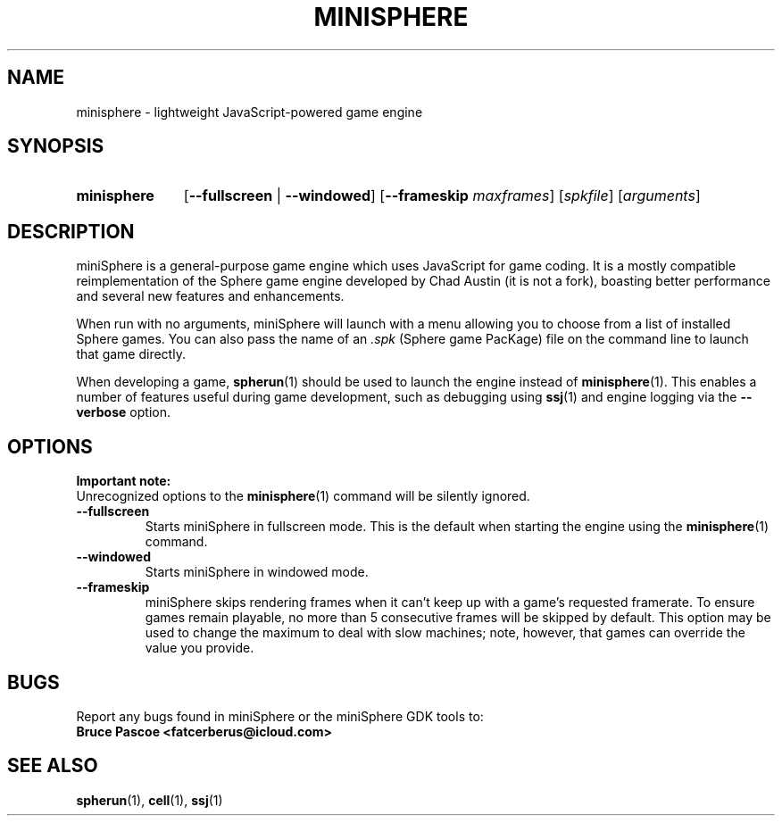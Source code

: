 .TH MINISPHERE 1 "2019-12-01" "miniSphere 5.4.0" "miniSphere JS Game Engine"
.SH NAME
minisphere \- lightweight JavaScript-powered game engine
.SH SYNOPSIS
.nh
.na
.TP 11
.B minisphere
[\fB\-\-fullscreen\fR | \fB\-\-windowed\fR]
[\fB\-\-frameskip \fImaxframes\fR]
.RI [ spkfile ]
.RI [ arguments ]
.ad
.hy
.SH DESCRIPTION
miniSphere is a general-purpose game engine which uses JavaScript for game coding.
It is a mostly compatible reimplementation of the Sphere game engine developed by Chad Austin (it is not a fork), boasting better performance and several new features and enhancements.
.P
When run with no arguments, miniSphere will launch with a menu allowing you to choose from a list of installed Sphere games.
You can also pass the name of an
.I .spk
(Sphere game PacKage) file on the command line to launch that game directly.
.P
When developing a game,
.BR spherun (1)
should be used to launch the engine instead of
.BR minisphere (1).
This enables a number of features useful during game development, such as debugging using
.BR ssj (1)
and engine logging via the
.B \-\-verbose
option.
.SH OPTIONS
.B Important note:
.br
Unrecognized options to the
.BR minisphere (1)
command will be silently ignored.
.P
.IP \fB\-\-fullscreen
Starts miniSphere in fullscreen mode. This is the default when starting the engine using the
.BR minisphere (1)
command.
.IP \fB\-\-windowed
Starts miniSphere in windowed mode.
.IP \fB\-\-frameskip
miniSphere skips rendering frames when it can't keep up with a game's requested framerate.
To ensure games remain playable, no more than 5 consecutive frames will be skipped by default.
This option may be used to change the maximum to deal with slow machines; note, however, that games can override the value you provide.
.SH BUGS
Report any bugs found in miniSphere or the miniSphere GDK tools to:
.br
.B Bruce Pascoe <fatcerberus@icloud.com>
.SH "SEE ALSO"
.BR spherun (1),
.BR cell (1),
.BR ssj (1)
